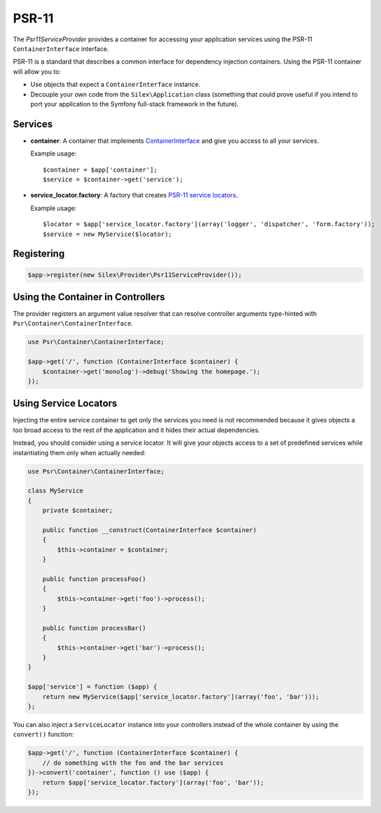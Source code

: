 PSR-11
======

The *Psr11ServiceProvider* provides a container for accessing your application
services using the PSR-11 ``ContainerInterface`` interface.

PSR-11 is a standard that describes a common interface for dependency injection
containers. Using the PSR-11 container will allow you to:

* Use objects that expect a ``ContainerInterface`` instance.

* Decouple your own code from the ``Silex\Application`` class (something that
  could prove useful if you intend to port your application to the Symfony
  full-stack framework in the future).

Services
--------

* **container**: A container that implements `ContainerInterface
  <https://github.com/container-interop/fig-standards/blob/master/proposed/container.md>`_
  and give you access to all your services.

  Example usage::

    $container = $app['container'];
    $service = $container->get('service');

* **service_locator.factory**: A factory that creates `PSR-11 service locators
  <https://github.com/silexphp/Pimple/blob/master/README.rst#using-the-psr-11-servicelocator>`_.

  Example usage::

    $locator = $app['service_locator.factory'](array('logger', 'dispatcher', 'form.factory'));
    $service = new MyService($locator);

Registering
-----------

.. code-block:: php

    $app->register(new Silex\Provider\Psr11ServiceProvider());

Using the Container in Controllers
----------------------------------

The provider registers an argument value resolver that can resolve controller
arguments type-hinted with ``Psr\Container\ContainerInterface``.

.. code-block:: php

    use Psr\Container\ContainerInterface;

    $app->get('/', function (ContainerInterface $container) {
        $container->get('monolog')->debug('Showing the homepage.');
    });

Using Service Locators
----------------------

Injecting the entire service container to get only the services you need is
not recommended because it gives objects a too broad access to the rest of
the application and it hides their actual dependencies.

Instead, you should consider using a service locator. It will give your
objects access to a set of predefined services while instantiating them only
when actually needed:

.. code-block:: php

    use Psr\Container\ContainerInterface;

    class MyService
    {
        private $container;

        public function __construct(ContainerInterface $container)
        {
            $this->container = $container;
        }

        public function processFoo()
        {
            $this->container->get('foo')->process();
        }

        public function processBar()
        {
            $this->container->get('bar')->process();
        }
    }

    $app['service'] = function ($app) {
        return new MyService($app['service_locator.factory'](array('foo', 'bar')));
    };

You can also inject a ``ServiceLocator`` instance into your controllers
instead of the whole container by using the ``convert()`` function:

.. code-block:: php

    $app->get('/', function (ContainerInterface $container) {
        // do something with the foo and the bar services
    })->convert('container', function () use ($app) {
        return $app['service_locator.factory'](array('foo', 'bar'));
    });
